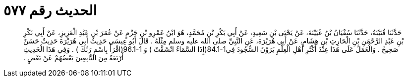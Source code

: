 
= الحديث رقم ٥٧٧

[quote.hadith]
حَدَّثَنَا قُتَيْبَةُ، حَدَّثَنَا سُفْيَانُ بْنُ عُيَيْنَةَ، عَنْ يَحْيَى بْنِ سَعِيدٍ، عَنْ أَبِي بَكْرِ بْنِ مُحَمَّدٍ، هُوَ ابْنُ عَمْرِو بْنِ حَزْمٍ عَنْ عُمَرَ بْنِ عَبْدِ الْعَزِيزِ، عَنْ أَبِي بَكْرِ بْنِ عَبْدِ الرَّحْمَنِ بْنِ الْحَارِثِ بْنِ هِشَامٍ، عَنْ أَبِي هُرَيْرَةَ، عَنِ النَّبِيِّ صلى الله عليه وسلم مِثْلَهُ ‏.‏ قَالَ أَبُو عِيسَى حَدِيثُ أَبِي هُرَيْرَةَ حَدِيثٌ حَسَنٌ صَحِيحٌ ‏.‏ وَالْعَمَلُ عَلَى هَذَا عِنْدَ أَكْثَرِ أَهْلِ الْعِلْمِ يَرَوْنَ السُّجُودَ فِي‏84.1-1(‏إِذََا السَّمَاءُ انْشَقَّتْ ‏)‏ وَ ‏96.1-1(‏اقْرَأْ بِاسْمِ رَبِّكَ ‏)‏ ‏.‏ وَفِي هَذَا الْحَدِيثِ أَرْبَعَةٌ مِنَ التَّابِعِينَ بَعْضُهُمْ عَنْ بَعْضٍ ‏.‏